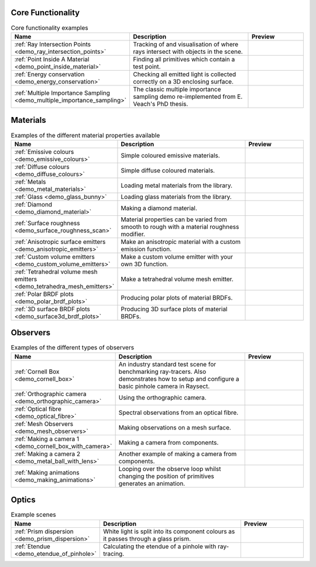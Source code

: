 
Core Functionality
==================

.. list-table:: Core functionality examples
   :widths: 28 50 22
   :header-rows: 1

   * - Name
     - Description
     - Preview
   * - :ref:`Ray Intersection Points <demo_ray_intersection_points>`
     - Tracking of and visualisation of where rays intersect with objects in the scene.
     - .. image:: core/ray_intersection_points_fig1.png
          :height: 150px
          :width: 150px
   * - :ref:`Point Inside A Material <demo_point_inside_material>`
     - Finding all primitives which contain a test point.
     - .. image:: core/test_point_inside_material.png
          :height: 150px
          :width: 150px
   * - :ref:`Energy conservation <demo_energy_conservation>`
     - Checking all emitted light is collected correctly on a 3D enclosing surface.
     -
   * - :ref:`Multiple Importance Sampling <demo_multiple_importance_sampling>`
     - The classic multiple importance sampling demo re-implemented from E. Veach's PhD thesis.
     - .. image:: core/multiple_importance_sampling.jpg
          :height: 150px
          :width: 150px


Materials
=========

.. list-table:: Examples of the different material properties available
   :widths: 28 50 22
   :header-rows: 1

   * - Name
     - Description
     - Preview
   * - :ref:`Emissive colours <demo_emissive_colours>`
     - Simple coloured emissive materials.
     - .. image:: materials/emissive_colours.png
          :height: 150px
          :width: 150px
   * - :ref:`Diffuse colours <demo_diffuse_colours>`
     - Simple diffuse coloured materials.
     - .. image:: materials/diffuse_colours.png
          :height: 150px
          :width: 150px
   * - :ref:`Metals <demo_metal_materials>`
     - Loading metal materials from the library.
     - .. image:: materials/metal_balls.png
          :height: 150px
          :width: 150px
   * - :ref:`Glass <demo_glass_bunny>`
     - Loading glass materials from the library.
     - .. image:: materials/glass_bunny.jpg
          :height: 150px
          :width: 150px
   * - :ref:`Diamond <demo_diamond_material>`
     - Making a diamond material.
     - .. image:: materials/diamond.jpg
          :height: 150px
          :width: 150px
   * - :ref:`Surface roughness <demo_surface_roughness_scan>`
     - Material properties can be varied from smooth to rough with a material roughness modifier.
     - .. image:: materials/surface_roughness.jpg
          :height: 150px
          :width: 150px
   * - :ref:`Anisotropic surface emitters <demo_anisotropic_emitters>`
     - Make an anisotropic material with a custom emission function.
     - .. image:: materials/anisotropic_emitters_preview.png
          :height: 150px
          :width: 150px
   * - :ref:`Custom volume emitters <demo_custom_volume_emitters>`
     - Make a custom volume emitter with your own 3D function.
     - .. image:: materials/volume_inhomogeneous.png
          :height: 150px
          :width: 150px
   * - :ref:`Tetrahedral volume mesh emitters <demo_tetrahedra_mesh_emitters>`
     - Make a tetrahedral volume mesh emitter.
     - .. image:: materials/tetrahedra_mesh_emitter.png
          :height: 150px
          :width: 150px
   * - :ref:`Polar BRDF plots <demo_polar_brdf_plots>`
     - Producing polar plots of material BRDFs.
     - .. image:: materials/brdf_polar_plots.png
          :height: 150px
          :width: 150px
   * - :ref:`3D surface BRDF plots <demo_surface3d_brdf_plots>`
     - Producing 3D surface plots of material BRDFs.
     - .. image:: materials/brdf_surface3d_plots.png
          :height: 150px
          :width: 150px

Observers
=========

.. list-table:: Examples of the different types of observers
   :widths: 28 50 22
   :header-rows: 1

   * - Name
     - Description
     - Preview
   * - :ref:`Cornell Box <demo_cornell_box>`
     - An industry standard test scene for benchmarking ray-tracers.
       Also demonstrates how to setup and configure a basic pinhole
       camera in Raysect.
     - .. image:: observers/cornell_box_mis_1550_samples.png
          :height: 150px
          :width: 150px
   * - :ref:`Orthographic camera <demo_orthographic_camera>`
     - Using the orthographic camera.
     - .. image:: observers/orthographic_camera.png
          :height: 150px
          :width: 150px
   * - :ref:`Optical fibre <demo_optical_fibre>`
     - Spectral observations from an optical fibre.
     - .. image:: observers/optical_fibre_power.png
          :height: 150px
          :width: 150px
   * - :ref:`Mesh Observers <demo_mesh_observers>`
     - Making observations on a mesh surface.
     - .. image:: observers/mesh_observers.jpg
          :height: 150px
          :width: 150px
   * - :ref:`Making a camera 1 <demo_cornell_box_with_camera>`
     - Making a camera from components.
     - .. image:: observers/cornell_box_real_lens.png
          :height: 150px
          :width: 150px
   * - :ref:`Making a camera 2 <demo_metal_ball_with_lens>`
     - Another example of making a camera from components.
     - .. image:: observers/metal_balls_with_lens.png
          :height: 150px
          :width: 150px
   * - :ref:`Making animations <demo_making_animations>`
     - Looping over the observe loop whilst changing the position of primitives generates an animation.
     - .. image:: observers/animation_preview.jpg
          :height: 150px
          :width: 150px


Optics
======

.. list-table:: Example scenes
   :widths: 28 50 22
   :header-rows: 1

   * - Name
     - Description
     - Preview
   * - :ref:`Prism dispersion <demo_prism_dispersion>`
     - White light is split into its component colours as it passes through a glass prism.
     - .. image:: optics/prism_720x405.png
          :height: 150px
          :width: 150px
   * - :ref:`Etendue <demo_etendue_of_pinhole>`
     - Calculating the etendue of a pinhole with ray-tracing.
     - .. image:: optics/etendue_of_pinhole.png
          :height: 150px
          :width: 150px



